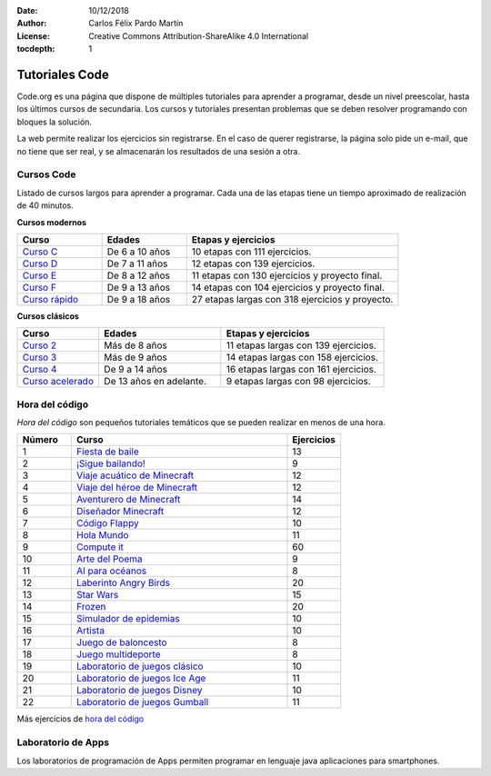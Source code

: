 ﻿:Date: 10/12/2018
:Author: Carlos Félix Pardo Martín
:License: Creative Commons Attribution-ShareAlike 4.0 International
:tocdepth: 1

.. _prog-code:

Tutoriales Code
===============

.. image:: prog/_images/codeorg-logo.png
   :height: 120px
   :align: center


Code.org es una página que dispone de múltiples tutoriales para
aprender a programar, desde un nivel preescolar, hasta los
últimos cursos de secundaria.
Los cursos y tutoriales presentan problemas que se deben resolver
programando con bloques la solución.

.. image:: prog/_images/codeorg-37-scena.png
   :align: center
   :scale: 75%

.. image:: prog/_images/codeorg-37-program.png
   :align: center

La web permite realizar los ejercicios sin registrarse.
En el caso de querer registrarse, la página solo pide un e-mail,
que no tiene que ser real, y se almacenarán los resultados de una
sesión a otra.


Cursos Code
-----------
Listado de cursos largos para aprender a programar. Cada una de las
etapas tiene un tiempo aproximado de realización de 40 minutos.

**Cursos modernos**

.. list-table::
   :widths: 20 20 50
   :header-rows: 1

   * - Curso
     - Edades
     - Etapas y ejercicios
   * - `Curso C <https://studio.code.org/s/coursec-2021>`_
     - De 6 a 10 años
     - 10 etapas con 111 ejercicios.
   * - `Curso D <https://studio.code.org/s/coursed-2021>`_
     - De 7 a 11 años
     - 12 etapas con 139 ejercicios.
   * - `Curso E <https://studio.code.org/s/coursee-2021>`_
     - De 8 a 12 años
     - 11 etapas con 130 ejercicios y proyecto final.
   * - `Curso F <https://studio.code.org/s/coursef-2021>`_
     - De 9 a 13 años
     - 14 etapas con 104 ejercicios y proyecto final.
   * - `Curso rápido <https://studio.code.org/s/express-2021>`_
     - De 9 a 18 años
     - 27 etapas largas con 318 ejercicios y proyecto.


**Cursos clásicos**

.. list-table::
   :widths: 20 30 40
   :header-rows: 1

   * - Curso
     - Edades
     - Etapas y ejercicios

   * - `Curso 2 <https://studio.code.org/s/course2>`_
     - Más de 8 años
     - 11 etapas largas con 139 ejercicios.
   * - `Curso 3 <https://studio.code.org/s/course3>`_
     - Más de 9 años
     - 14 etapas largas con 158 ejercicios.
   * - `Curso 4 <https://studio.code.org/s/course4>`_
     - De 9 a 14 años
     - 16 etapas largas con 161 ejercicios.
   * - `Curso acelerado <https://studio.code.org/s/20-hour>`_
     - De 13 años en adelante.
     - 9 etapas largas con 98 ejercicios.


Hora del código
---------------

*Hora del código* son pequeños tutoriales temáticos que se pueden
realizar en menos de una hora.

.. list-table::
   :widths: 15 60 15
   :header-rows: 1

   * - Número
     - Curso
     - Ejercicios
   * - 1
     - `Fiesta de baile <https://studio.code.org/s/dance/stage/1/puzzle/1>`_
     - 13
   * - 2
     - `¡Sigue bailando! <https://studio.code.org/s/dance-extras-2019/stage/1/puzzle/2>`_
     - 9
   * - 3
     - `Viaje acuático de Minecraft <https://studio.code.org/s/aquatic/lessons/1/levels/1>`_
     - 12
   * - 4
     - `Viaje del héroe de Minecraft <https://studio.code.org/s/hero/stage/1/puzzle/1>`_
     - 12
   * - 5
     - `Aventurero de Minecraft <https://studio.code.org/s/mc/lessons/1/levels/1>`_
     - 14
   * - 6
     - `Diseñador Minecraft <https://studio.code.org/s/minecraft/stage/1/puzzle/1>`_
     - 12
   * - 7
     - `Código Flappy <https://studio.code.org/flappy/1>`_
     - 10
   * - 8
     - `Hola Mundo <https://code.org/helloworld>`_
     - 11
   * - 9
     - `Compute it <https://compute-it.toxicode.fr/>`_
     - 60
   * - 10
     - `Arte del Poema <https://studio.code.org/s/poem-art-2021/lessons/1/levels/1>`_
     - 9
   * - 11
     - `AI para océanos <https://studio.code.org/s/oceans/lessons/1/levels/1>`_
     - 8
   * - 12
     - `Laberinto Angry Birds <https://studio.code.org/hoc/1>`_
     - 20
   * - 13
     - `Star Wars <https://studio.code.org/s/starwarsblocks/lessons/1/levels/1>`_
     - 15
   * - 14
     - `Frozen <https://studio.code.org/s/frozen/lessons/1/levels/1>`_
     - 20
   * - 15
     - `Simulador de epidemias <https://studio.code.org/s/outbreak/lessons/1/levels/1>`_
     - 10
   * - 16
     - `Artista <https://studio.code.org/s/artist/lessons/1/levels/1>`_
     - 10
   * - 17
     - `Juego de baloncesto <https://studio.code.org/s/basketball/lessons/1/levels/1>`_
     - 8
   * - 18
     - `Juego multideporte <https://studio.code.org/s/sports/lessons/1/levels/1>`_
     - 8
   * - 19
     - `Laboratorio de juegos clásico <https://studio.code.org/s/playlab/lessons/1/levels/1>`_
     - 10
   * - 20
     - `Laboratorio de juegos Ice Age <https://studio.code.org/s/iceage/lessons/1/levels/1>`_
     - 11
   * - 21
     - `Laboratorio de juegos Disney <https://studio.code.org/s/infinity/lessons/1/levels/1>`_
     - 10
   * - 22
     - `Laboratorio de juegos Gumball <https://studio.code.org/s/gumball/lessons/1/levels/1>`_
     - 11


Más ejercicios de `hora del código <https://code.org/learn>`_


Laboratorio de Apps
-------------------
Los laboratorios de programación de Apps permiten programar
en lenguaje java aplicaciones para smartphones.

